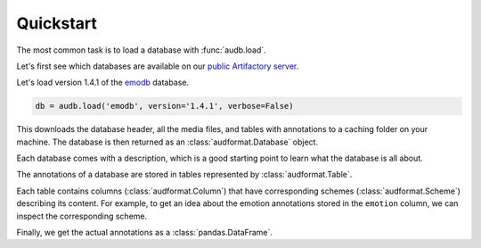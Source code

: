 .. Specify repository to overwrite local config files
.. jupyter-execute::
    :hide-code:
    :hide-output:

    import audb

    audb.config.REPOSITORIES = [
        audb.Repository(
            name='data-public',
            host='https://audeering.jfrog.io/artifactory',
            backend='artifactory',
        )
    ]

.. _quickstart:

Quickstart
==========

The most common task is to load a database
with :func:`audb.load`.

Let's first see which databases are available
on our `public Artifactory server`_.


.. jupyter-execute::

    import audb

    audb.available()

Let's load version 1.4.1 of the emodb_ database.

.. Load with only_metadata=True in the background
.. jupyter-execute::
    :hide-code:

    db = audb.load(
        'emodb',
        version='1.4.1',
        only_metadata=True,
        verbose=False,
    )

.. code-block:: python

    db = audb.load('emodb', version='1.4.1', verbose=False)

This downloads the database header,
all the media files,
and tables with annotations
to a caching folder on your machine.
The database is then returned
as an :class:`audformat.Database` object.

Each database comes with a description,
which is a good starting point
to learn what the database is all about.

.. jupyter-execute::

    db.description

The annotations of a database are stored in
tables represented by :class:`audformat.Table`.

.. jupyter-execute::

    db.tables

Each table contains columns (:class:`audformat.Column`)
that have corresponding schemes (:class:`audformat.Scheme`)
describing its content.
For example,
to get an idea about the emotion annotations
stored in the ``emotion`` column,
we can inspect the corresponding scheme.

.. jupyter-execute::

    db.schemes['emotion']

Finally, we get the actual annotations
as a :class:`pandas.DataFrame`.

.. jupyter-execute::

    df = db['emotion'].get()  # get table
    df[:3]  # show first three entries


.. _emodb: https://github.com/audeering/emodb
.. _public Artifactory server: https://audeering.jfrog.io/artifactory
